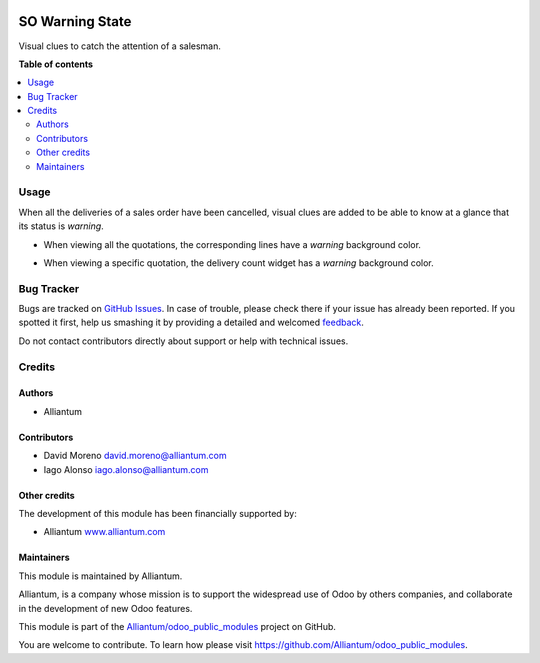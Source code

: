 .. image:: static/description/alliantum.png
   :alt: Alliantum
   :width: 100 %
   :scale: 70 %
   :align: center

================
SO Warning State
================

.. !!!!!!!!!!!!!!!!!!!!!!!!!!!!!!!!!!!!!!!!!!!!!!!!!!!!
   !! This file is generated by oca-gen-addon-readme !!
   !! changes will be overwritten.                   !!
   !!!!!!!!!!!!!!!!!!!!!!!!!!!!!!!!!!!!!!!!!!!!!!!!!!!!

.. |badge1| image:: https://shields.io/badge/Beta-yellow?style=for-the-badge&label=Maturity
    :target: https://alliantum.com/development-status
    :alt: Beta
.. |badge2| image:: https://shields.io/badge/AGPL--3-blue?style=for-the-badge&label=License
    :target: http://www.gnu.org/licenses/agpl-3.0-standalone.html
    :alt: License: AGPL-3
.. |badge3| image:: https://shields.io/badge/Alliantum%2fodoo_order_warning-24c3f3?style=for-the-badge&logo=github&label=github
    :target: https://github.com/Alliantum/odoo_order_warning/tree/13.0
    :alt: Alliantum/odoo_order_warning

|badge1| |badge2| |badge3| 



Visual clues to catch the attention of a salesman.

**Table of contents**

.. contents::
   :local:

Usage
=====

When all the deliveries of a sales order have been cancelled, visual
clues are added to be able
to know at a glance that its status is *warning*.

-  When viewing all the quotations, the corresponding lines have a
   *warning* background color.

.. image:: ./static/description/list_screenshot.png
   :alt: Alliantum
   :width: 100 %
   :scale: 70 %
   :align: center


-  When viewing a specific quotation, the delivery count widget has a
   *warning* background color.

.. image:: ./static/description/form_screenshot.png
   :alt: Alliantum
   :width: 100 %
   :scale: 70 %
   :align: center


Bug Tracker
===========

Bugs are tracked on `GitHub Issues <https://github.com/Alliantum/odoo_order_warning/issues>`_.
In case of trouble, please check there if your issue has already been reported.
If you spotted it first, help us smashing it by providing a detailed and welcomed
`feedback <https://github.com/Alliantum/odoo_order_warning/issues/new?body=module:%20odoo_order_warning%0Aversion:%2013.0%0A%0A**Steps%20to%20reproduce**%0A-%20...%0A%0A**Current%20behavior**%0A%0A**Expected%20behavior**>`_.

Do not contact contributors directly about support or help with technical issues.

Credits
=======

Authors
~~~~~~~

* Alliantum

Contributors
~~~~~~~~~~~~

-  David Moreno david.moreno@alliantum.com
-  Iago Alonso iago.alonso@alliantum.com

Other credits
~~~~~~~~~~~~~

The development of this module has been financially supported by:

-  Alliantum `www.alliantum.com <https://www.alliantum.com>`__

Maintainers
~~~~~~~~~~~

This module is maintained by Alliantum.

.. image:: https://avatars.githubusercontent.com/u/68618709?s=200&v=4
   :alt: Alliantum
   :target: https://alliantum.com

Alliantum, is a company whose
mission is to support the widespread use of Odoo by others companies, and collaborate in the development of new Odoo features.

This module is part of the `Alliantum/odoo_public_modules <https://github.com/Alliantum/odoo_public_modules>`_ project on GitHub.

You are welcome to contribute. To learn how please visit https://github.com/Alliantum/odoo_public_modules.

